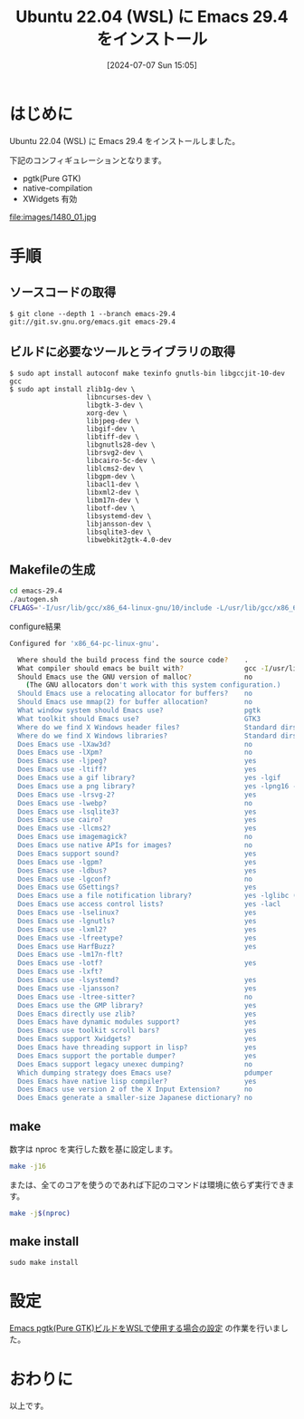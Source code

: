 #+BLOG: wurly-blog
#+POSTID: 1480
#+ORG2BLOG:
#+DATE: [2024-07-07 Sun 15:05]
#+OPTIONS: toc:nil num:nil todo:nil pri:nil tags:nil ^:nil
#+CATEGORY: Emacs
#+TAGS: 
#+DESCRIPTION:
#+TITLE: Ubuntu 22.04 (WSL) に Emacs 29.4 をインストール

* はじめに

Ubuntu 22.04 (WSL) に Emacs 29.4 をインストールしました。

下記のコンフィギュレーションとなります。

 - pgtk(Pure GTK)
 - native-compilation
 - XWidgets 有効

file:images/1480_01.jpg

* 手順

** ソースコードの取得

#+begin_src 
$ git clone --depth 1 --branch emacs-29.4 git://git.sv.gnu.org/emacs.git emacs-29.4
#+end_src

** ビルドに必要なツールとライブラリの取得

#+begin_src 
$ sudo apt install autoconf make texinfo gnutls-bin libgccjit-10-dev gcc
$ sudo apt install zlib1g-dev \
                   libncurses-dev \
                   libgtk-3-dev \
                   xorg-dev \
                   libjpeg-dev \
                   libgif-dev \
                   libtiff-dev \
                   libgnutls28-dev \
                   librsvg2-dev \
                   libcairo-5c-dev \
                   liblcms2-dev \
                   libgpm-dev \
                   libacl1-dev \
                   libxml2-dev \
                   libm17n-dev \
                   libotf-dev \
                   libsystemd-dev \
                   libjansson-dev \
                   libsqlite3-dev \
                   libwebkit2gtk-4.0-dev
#+end_src

** Makefileの生成

#+begin_src bash
cd emacs-29.4
./autogen.sh
CFLAGS='-I/usr/lib/gcc/x86_64-linux-gnu/10/include -L/usr/lib/gcc/x86_64-linux-gnu/10' ./configure --with-pgtk --with-native-compilation --without-pop --with-mailutils --with-xwidgets
#+end_src

configure結果

#+begin_src bash
Configured for 'x86_64-pc-linux-gnu'.

  Where should the build process find the source code?    .
  What compiler should emacs be built with?               gcc -I/usr/lib/gcc/x86_64-linux-gnu/10/include -L/usr/lib/gcc/x86_64-linux-gnu/10 -O
  Should Emacs use the GNU version of malloc?             no
    (The GNU allocators don't work with this system configuration.)
  Should Emacs use a relocating allocator for buffers?    no
  Should Emacs use mmap(2) for buffer allocation?         no
  What window system should Emacs use?                    pgtk
  What toolkit should Emacs use?                          GTK3
  Where do we find X Windows header files?                Standard dirs
  Where do we find X Windows libraries?                   Standard dirs
  Does Emacs use -lXaw3d?                                 no
  Does Emacs use -lXpm?                                   no
  Does Emacs use -ljpeg?                                  yes
  Does Emacs use -ltiff?                                  yes
  Does Emacs use a gif library?                           yes -lgif
  Does Emacs use a png library?                           yes -lpng16 -lz
  Does Emacs use -lrsvg-2?                                yes
  Does Emacs use -lwebp?                                  no
  Does Emacs use -lsqlite3?                               yes
  Does Emacs use cairo?                                   yes
  Does Emacs use -llcms2?                                 yes
  Does Emacs use imagemagick?                             no
  Does Emacs use native APIs for images?                  no
  Does Emacs support sound?                               yes
  Does Emacs use -lgpm?                                   yes
  Does Emacs use -ldbus?                                  yes
  Does Emacs use -lgconf?                                 no
  Does Emacs use GSettings?                               yes
  Does Emacs use a file notification library?             yes -lglibc (inotify)
  Does Emacs use access control lists?                    yes -lacl
  Does Emacs use -lselinux?                               yes
  Does Emacs use -lgnutls?                                yes
  Does Emacs use -lxml2?                                  yes
  Does Emacs use -lfreetype?                              yes
  Does Emacs use HarfBuzz?                                yes
  Does Emacs use -lm17n-flt?
  Does Emacs use -lotf?                                   yes
  Does Emacs use -lxft?
  Does Emacs use -lsystemd?                               yes
  Does Emacs use -ljansson?                               yes
  Does Emacs use -ltree-sitter?                           no
  Does Emacs use the GMP library?                         yes
  Does Emacs directly use zlib?                           yes
  Does Emacs have dynamic modules support?                yes
  Does Emacs use toolkit scroll bars?                     yes
  Does Emacs support Xwidgets?                            yes
  Does Emacs have threading support in lisp?              yes
  Does Emacs support the portable dumper?                 yes
  Does Emacs support legacy unexec dumping?               no
  Which dumping strategy does Emacs use?                  pdumper
  Does Emacs have native lisp compiler?                   yes
  Does Emacs use version 2 of the X Input Extension?      no
  Does Emacs generate a smaller-size Japanese dictionary? no
#+end_src

** make

数字は nproc を実行した数を基に設定します。

#+begin_src bash
make -j16
#+end_src

または、全てのコアを使うのであれば下記のコマンドは環境に依らず実行できます。

#+begin_src bash
make -j$(nproc)
#+end_src

# Available configurations
# Core i5-1235U, 32GB Memory, NVMe SSD
# Core i7-10700F, 16GB Memory, NVMe SSD

# Core i7-10700F, 16GB Memory, NVMe SSD
# 15:33 - 15:44

** make install

#+begin_src 
sudo make install
#+end_src

* 設定

[[./?p=1300][Emacs pgtk(Pure GTK)ビルドをWSLで使用する場合の設定]] の作業を行いました。

* おわりに

以上です。

# images/1480_01.jpg http://cha.la.coocan.jp/wp/wp-content/uploads/2024/07/1480_01.jpg
